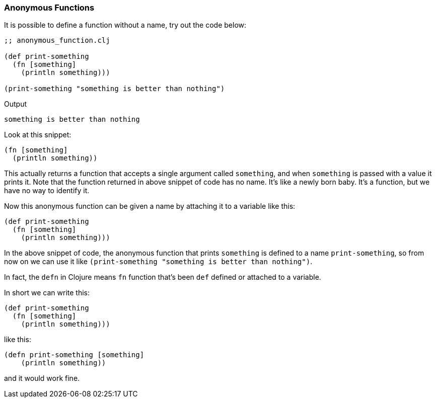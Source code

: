 === Anonymous Functions

It is possible to define a function without a name, try out the code below:

[source, clojure]
----
;; anonymous_function.clj

(def print-something
  (fn [something]
    (println something)))

(print-something "something is better than nothing")
----

Output

----
something is better than nothing
----

Look at this snippet:

[source, clojure]
----
(fn [something]
  (println something))
----

This actually returns a function that accepts a single argument called `something`, and when `something` is passed with a value it prints it. Note that the function returned in above snippet of code has no name. It's like a newly born baby. It's a function, but we have no way to identify it.

Now this anonymous function can be given a name by attaching it to a variable like this:

[source, clojure]
----
(def print-something
  (fn [something]
    (println something)))
----

In the above snippet of code, the anonymous function that prints `something` is defined to a name `print-something`, so from now on we can use it like `(print-something "something is better than nothing")`.

In fact, the `defn` in Clojure means `fn` function that's been `def` defined or attached to a variable.

In short we can write this:

[source, clojure]
----
(def print-something
  (fn [something]
    (println something)))
----

like this:

[source, clojure]
----
(defn print-something [something]
    (println something))
----

and it would work fine.
